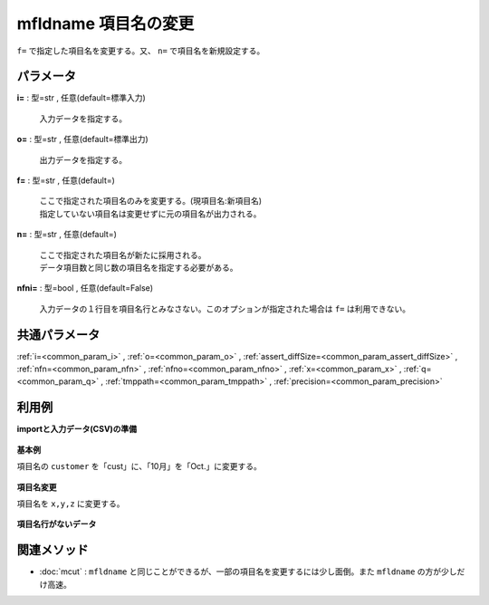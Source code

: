 mfldname 項目名の変更
------------------------------

``f=`` で指定した項目名を変更する。又、 ``n=`` で項目名を新規設定する。


パラメータ
''''''''''''''''''''''

**i=** : 型=str , 任意(default=標準入力)

  | 入力データを指定する。

**o=** : 型=str , 任意(default=標準出力)

  | 出力データを指定する。

**f=** : 型=str , 任意(default=)

  | ここで指定された項目名のみを変更する。(現項目名:新項目名)
  | 指定していない項目名は変更せずに元の項目名が出力される。

**n=** : 型=str , 任意(default=)

  | ここで指定された項目名が新たに採用される。
  | データ項目数と同じ数の項目名を指定する必要がある。

**nfni=** : 型=bool , 任意(default=False)

  | 入力データの１行目を項目名行とみなさない。このオプションが指定された場合は ``f=`` は利用できない。



共通パラメータ
''''''''''''''''''''

:ref:`i=<common_param_i>`
, :ref:`o=<common_param_o>`
, :ref:`assert_diffSize=<common_param_assert_diffSize>`
, :ref:`nfn=<common_param_nfn>`
, :ref:`nfno=<common_param_nfno>`
, :ref:`x=<common_param_x>`
, :ref:`q=<common_param_q>`
, :ref:`tmppath=<common_param_tmppath>`
, :ref:`precision=<common_param_precision>`


利用例
''''''''''''

**importと入力データ(CSV)の準備**

  .. code-block:: python
    :linenos:

    import nysol.mcmd as nm

    with open('dat1.csv','w') as f:
      f.write(
    '''customer,itemID,10月
    a,xx,11
    b,yy,122
    c,zz,
    ''')

    with open('dat2.csv','w') as f:
      f.write(
    '''a,xx,11
    b,yy,122
    c,zz,
    ''')


**基本例**

項目名の ``customer`` を「cust」に、「10月」を「Oct.」に変更する。

  .. code-block:: python
    :linenos:

    nm.mfldname(f="customer:cust,10月:Oct.", i="dat1.csv", o="rsl1.csv").run()
    ### rsl1.csv の内容
    # cust,itemID,Oct.
    # a,xx,11
    # b,yy,122
    # c,zz,


**項目名変更**

項目名を ``x,y,z`` に変更する。

  .. code-block:: python
    :linenos:

    nm.mfldname(n="x,y,z", i="dat1.csv", o="rsl2.csv").run()
    ### rsl2.csv の内容
    # x,y,z
    # a,xx,11
    # b,yy,122
    # c,zz,


**項目名行がないデータ**


  .. code-block:: python
    :linenos:

    nm.mfldname(nfni=True, n="x,y,z", i="dat2.csv", o="rsl3.csv").run()
    ### rsl3.csv の内容
    # x,y,z
    # a,xx,11
    # b,yy,122
    # c,zz,


関連メソッド
''''''''''''''''''''

* :doc:`mcut` : ``mfldname`` と同じことができるが、一部の項目名を変更するには少し面倒。また ``mfldname`` の方が少しだけ高速。

